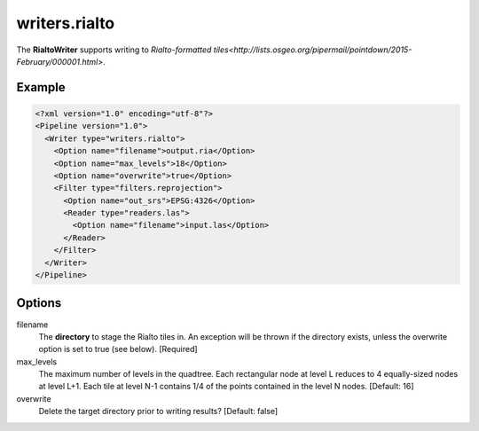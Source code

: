 .. _writers.rialto:

writers.rialto
==============

The **RialtoWriter** supports writing to `Rialto-formatted
tiles<http://lists.osgeo.org/pipermail/pointdown/2015-February/000001.html>`.

Example
-------

.. code-block:: xml

  <?xml version="1.0" encoding="utf-8"?>
  <Pipeline version="1.0">
    <Writer type="writers.rialto">
      <Option name="filename">output.ria</Option>
      <Option name="max_levels">18</Option>
      <Option name="overwrite">true</Option>
      <Filter type="filters.reprojection">
        <Option name="out_srs">EPSG:4326</Option>
        <Reader type="readers.las">
          <Option name="filename">input.las</Option>
        </Reader>
      </Filter>
    </Writer>
  </Pipeline>

Options
-------

filename
  The **directory** to stage the Rialto tiles in. An exception will be thrown
  if the directory exists, unless the overwrite option is set to true (see
  below). [Required]

max_levels
  The maximum number of levels in the quadtree. Each rectangular node at level
  L reduces to 4 equally-sized nodes at level L+1. Each tile at level N-1
  contains 1/4 of the points contained in the level N nodes. [Default: 16]

overwrite
  Delete the target directory prior to writing results? [Default: false]
  
